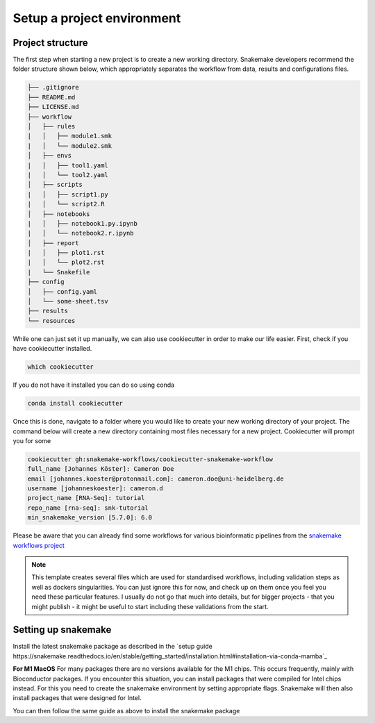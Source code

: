 Setup a project environment
===========================

.. _cookiecutter:

Project structure
-----------------

The first step when starting a new project is to create a new working directory. Snakemake developers recommend the folder structure shown below, which appropriately separates the workflow from data, results and configurations files.

.. code-block:: none

    ├── .gitignore
    ├── README.md
    ├── LICENSE.md
    ├── workflow
    │   ├── rules
    |   │   ├── module1.smk
    |   │   └── module2.smk
    │   ├── envs
    |   │   ├── tool1.yaml
    |   │   └── tool2.yaml
    │   ├── scripts
    |   │   ├── script1.py
    |   │   └── script2.R
    │   ├── notebooks
    |   │   ├── notebook1.py.ipynb
    |   │   └── notebook2.r.ipynb
    │   ├── report
    |   │   ├── plot1.rst
    |   │   └── plot2.rst
    |   └── Snakefile
    ├── config
    │   ├── config.yaml
    │   └── some-sheet.tsv
    ├── results
    └── resources

While one can just set it up manually, we can also use cookiecutter in order to make our life easier. First, check if you have cookiecutter installed.

.. code-block:: console

    which cookiecutter

If you do not have it installed you can do so using conda

.. code-block:: console
    
    conda install cookiecutter

Once this is done, navigate to a folder where you would like to create your new working directory of your project. The command below will create a new directory containing most files necessary for a new project. Cookiecutter will prompt you for some 

.. code-block:: console

    cookiecutter gh:snakemake-workflows/cookiecutter-snakemake-workflow
    full_name [Johannes Köster]: Cameron Doe
    email [johannes.koester@protonmail.com]: cameron.doe@uni-heidelberg.de
    username [johanneskoester]: cameron.d
    project_name [RNA-Seq]: tutorial
    repo_name [rna-seq]: snk-tutorial
    min_snakemake_version [5.7.0]: 6.0

Please be aware that you can already find some workflows for various bioinformatic pipelines from the `snakemake workflows project <https://github.com/snakemake-workflows/docs>`_

.. note::
    This template creates several files which are used for standardised workflows, including validation steps as well as dockers singularities. You can just ignore this for now, and check up on them once you feel you need these particular features. I usually do not go that much into details, but for bigger projects - that you might publish - it might be useful to start including these validations from the start.

Setting up snakemake
--------------------

Install the latest snakemake package as described in the `setup guide https://snakemake.readthedocs.io/en/stable/getting_started/installation.html#installation-via-conda-mamba`_

**For M1 MacOS**
For many packages there are no versions available for the M1 chips. This occurs frequently, mainly with Bioconductor packages. If you encounter this situation, you can install packages that were compiled for Intel chips instead. For this you need to create the snakemake environment by setting appropriate flags. Snakemake will then also install packages that were designed for Intel.

.. code-block::
    CONDA_SUBDIR=osx-64 conda create -n snk64   # create a new environment called snk64
    conda activate snk64
    conda env config vars set CONDA_SUBDIR=osx-64  # subsequent commands use intel packages

You can then follow the same guide as above to install the snakemake package